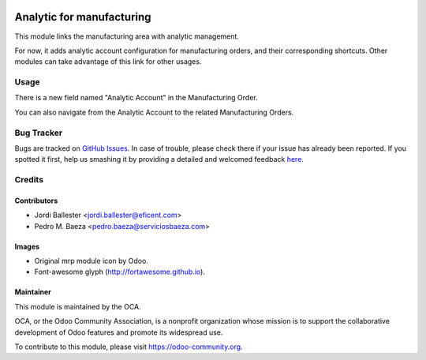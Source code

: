 .. image:: https://img.shields.io/badge/licence-AGPL--3-blue.svg
   :target: http://www.gnu.org/licenses/agpl-3.0-standalone.html
   :alt: License: AGPL-3

==========================
Analytic for manufacturing
==========================

This module links the manufacturing area with analytic management.

For now, it adds analytic account configuration for manufacturing orders,
and their corresponding shortcuts. Other modules can take advantage of
this link for other usages.

Usage
=====

There is a new field named "Analytic Account" in the Manufacturing Order.

You can also navigate from the Analytic Account to the related Manufacturing
Orders.

.. image:: https://odoo-community.org/website/image/ir.attachment/5784_f2813bd/datas
   :alt: Try me on Runbot
   :target: https://runbot.odoo-community.org/runbot/129/8.0


Bug Tracker
===========

Bugs are tracked on `GitHub Issues <https://github.com/OCA/manufacure/issues>`_.
In case of trouble, please check there if your issue has already been reported.
If you spotted it first, help us smashing it by providing a detailed and welcomed feedback
`here <https://github.com/OCA/manufacture/issues/new?body=module:%20
mrp_analytic%0Aversion:%20
8.0%0A%0A**Steps%20to%20reproduce**%0A-%20...%0A%0A**Current%20behavior**%0A%0A**Expected%20behavior**>`_.


Credits
=======

Contributors
------------

* Jordi Ballester <jordi.ballester@eficent.com>
* Pedro M. Baeza <pedro.baeza@serviciosbaeza.com>

Images
------

* Original mrp module icon by Odoo.
* Font-awesome glyph (http://fortawesome.github.io).

Maintainer
----------

.. image:: https://odoo-community.org/logo.png
   :alt: Odoo Community Association
   :target: https://odoo-community.org

This module is maintained by the OCA.

OCA, or the Odoo Community Association, is a nonprofit organization whose
mission is to support the collaborative development of Odoo features and
promote its widespread use.

To contribute to this module, please visit https://odoo-community.org.
